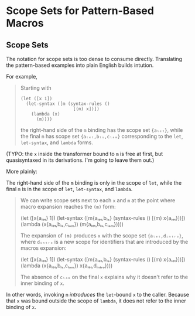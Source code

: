 * Scope Sets for Pattern-Based Macros

** Scope Sets

The notation for scope sets is too dense to consume directly. Translating the
pattern-based examples into plain English builds intution.

For example,

#+BEGIN_QUOTE
Starting with

#+BEGIN_SRC racket
    (let ([x 1])
      (let-syntax ([m (syntax-rules ()
                        [(m) x])])
        (lambda (x)
          (m))))
#+END_SRC

the right-hand side of the ~m~ binding has the scope set ~{aₗₑₜ}~, while the final ~m~ has scope set ~{aₗₑₜ,bₗₛ,cₗₐₘ}~ corresponding to the ~let~, ~let-syntax~, and ~lambda~ forms.
#+END_QUOTE

(TYPO: the ~x~ inside the transformer bound to ~m~ is free at first, but
quasisyntaxed in its derivations. I'm going to leave them out.)

More plainly:

The right-hand side of the ~m~ binding is only in the scope of ~let~, while
the final ~m~ is in the scope of ~let~, ~let-syntax~, and ~lambda~.

#+BEGIN_QUOTE
We can write scope sets next to each ~x~ and ~m~ at the point where macro expansion reaches the ~(m)~ form:

  (let ([x{aₗₑₜ} 1])
    (let-syntax ([m{aₗₑₜ,bₗₛ} (syntax-rules ()
                             [(m) x{aₗₑₜ}])])
      (lambda (x{aₗₑₜ,bₗₛ,cₗₐₘ})
        (m{aₗₑₜ,bₗₛ,cₗₐₘ})))) 

The expansion of ~(m)~ produces ~x~ with the scope set ~{aₗₑₜ,dᵢₙₜᵣₒ}~, where ~dᵢₙₜᵣₒ~ is a new scope for identifiers that are introduced by the macros expansion:

  (let ([x{aₗₑₜ} 1])
    (let-syntax ([m{aₗₑₜ,bₗₛ} (syntax-rules ()
                             [(m) x{aₗₑₜ}])])
      (lambda (x{aₗₑₜ,bₗₛ,cₗₐₘ})
        x{aₗₑₜ,dᵢₙₜᵣₒ})))

The absence of ~cₗₐₘ~ on the final ~x~ explains why it doesn't refer to the
inner binding of ~x~.
#+END_QUOTE

In other words, invoking ~m~ /introduces/ the ~let~-bound ~x~ to the caller.
Because that ~x~ was bound outside the scope of ~lambda~, it does not refer to
the inner binding of ~x~.
